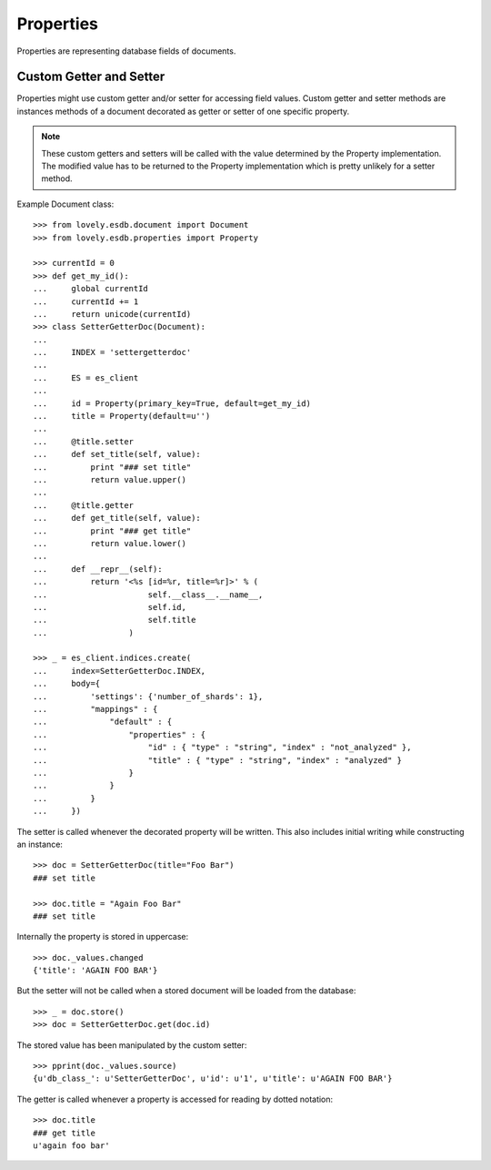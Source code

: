 ==========
Properties
==========

Properties are representing database fields of documents.


Custom Getter and Setter
========================

Properties might use custom getter and/or setter for accessing field values.
Custom getter and setter methods are instances methods of a document decorated
as getter or setter of one specific property.

.. note::

      These custom getters and setters will be called with the value
      determined by the Property implementation. The modified value has to be
      returned to the Property implementation which is pretty unlikely for a
      setter method.

Example Document class::

    >>> from lovely.esdb.document import Document
    >>> from lovely.esdb.properties import Property

    >>> currentId = 0
    >>> def get_my_id():
    ...     global currentId
    ...     currentId += 1
    ...     return unicode(currentId)
    >>> class SetterGetterDoc(Document):
    ...
    ...     INDEX = 'settergetterdoc'
    ...
    ...     ES = es_client
    ...
    ...     id = Property(primary_key=True, default=get_my_id)
    ...     title = Property(default=u'')
    ...
    ...     @title.setter
    ...     def set_title(self, value):
    ...         print "### set title"
    ...         return value.upper()
    ...
    ...     @title.getter
    ...     def get_title(self, value):
    ...         print "### get title"
    ...         return value.lower()
    ...
    ...     def __repr__(self):
    ...         return '<%s [id=%r, title=%r]>' % (
    ...                     self.__class__.__name__,
    ...                     self.id,
    ...                     self.title
    ...                 )

    >>> _ = es_client.indices.create(
    ...     index=SetterGetterDoc.INDEX,
    ...     body={
    ...         'settings': {'number_of_shards': 1},
    ...         "mappings" : {
    ...             "default" : {
    ...                 "properties" : {
    ...                     "id" : { "type" : "string", "index" : "not_analyzed" },
    ...                     "title" : { "type" : "string", "index" : "analyzed" }
    ...                 }
    ...             }
    ...         }
    ...     })

The setter is called whenever the decorated property will be written. This
also includes initial writing while constructing an instance::

    >>> doc = SetterGetterDoc(title="Foo Bar")
    ### set title

    >>> doc.title = "Again Foo Bar"
    ### set title

Internally the property is stored in uppercase::

    >>> doc._values.changed
    {'title': 'AGAIN FOO BAR'}

But the setter will not be called when a stored document will be loaded from
the database::

    >>> _ = doc.store()
    >>> doc = SetterGetterDoc.get(doc.id)

The stored value has been manipulated by the custom setter::

    >>> pprint(doc._values.source)
    {u'db_class_': u'SetterGetterDoc', u'id': u'1', u'title': u'AGAIN FOO BAR'}

The getter is called whenever a property is accessed for reading by dotted
notation::

    >>> doc.title
    ### get title
    u'again foo bar'
